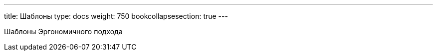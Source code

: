 ---
title: Шаблоны
type: docs
weight: 750
bookcollapsesection: true
---

:source-highlighter: rouge
:rouge-theme: github
:icons: font
:sectlinks:

Шаблоны Эргономичного подхода